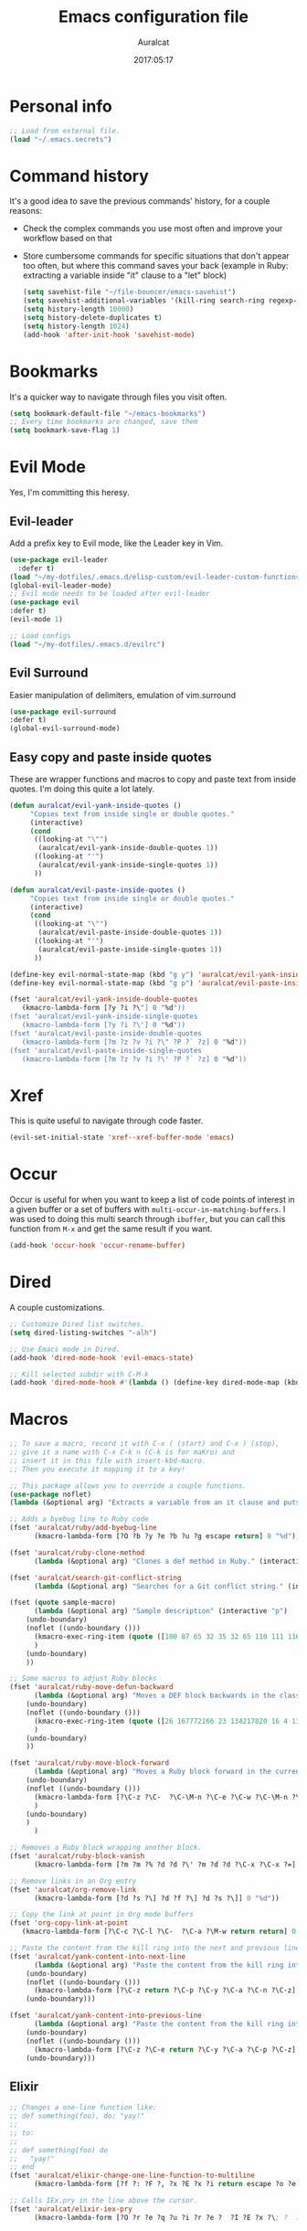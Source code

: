 #+TITLE: Emacs configuration file
#+AUTHOR: Auralcat
#+DATE: 2017:05:17
#+STARTUP: overview

* Personal info
  #+BEGIN_SRC emacs-lisp :tangle yes
;; Load from external file.
(load "~/.emacs.secrets")
  #+END_SRC

* Command history
  It's a good idea to save the previous commands' history, for a couple reasons:
  - Check the complex commands you use most often and improve your workflow
    based on that
  - Store cumbersome commands for specific situations that don't
    appear too often, but where this command saves your back (example
    in Ruby: extracting a variable inside "it" clause to a "let" block)
    #+BEGIN_SRC emacs-lisp :tangle yes
(setq savehist-file "~/file-bouncer/emacs-savehist")
(setq savehist-additional-variables '(kill-ring search-ring regexp-search-ring))
(setq history-length 10000)
(setq history-delete-duplicates t)
(setq history-length 1024)
(add-hook 'after-init-hook 'savehist-mode)
    #+END_SRC
* Bookmarks
  It's a quicker way to navigate through files you visit often.
  #+BEGIN_SRC emacs-lisp :tangle yes
(setq bookmark-default-file "~/emacs-bookmarks")
;; Every time bookmarks are changed, save them
(setq bookmark-save-flag 1)
  #+END_SRC
* Evil Mode
  Yes, I'm committing this heresy.
** Evil-leader
     Add a prefix key to Evil mode, like the Leader key in Vim.
     #+BEGIN_SRC emacs-lisp :tangle yes
(use-package evil-leader
  :defer t)
(load "~/my-dotfiles/.emacs.d/elisp-custom/evil-leader-custom-functions.el")
(global-evil-leader-mode)
;; Evil mode needs to be loaded after evil-leader
(use-package evil
:defer t)
(evil-mode 1)

;; Load configs
(load "~/my-dotfiles/.emacs.d/evilrc")
     #+END_SRC
** Evil Surround
     Easier manipulation of delimiters, emulation of vim.surround
     #+BEGIN_SRC emacs-lisp :tangle yes
(use-package evil-surround
:defer t)
(global-evil-surround-mode)
     #+END_SRC
** Easy copy and paste inside quotes
These are wrapper functions and macros to copy and paste text from inside quotes. I'm doing this quite a lot lately.
#+BEGIN_SRC emacs-lisp :tangle yes
(defun auralcat/evil-yank-inside-quotes ()
     "Copies text from inside single or double quotes."
     (interactive)
     (cond
      ((looking-at "\"")
       (auralcat/evil-yank-inside-double-quotes 1))
      ((looking-at "'")
       (auralcat/evil-yank-inside-single-quotes 1))
      ))

(defun auralcat/evil-paste-inside-quotes ()
     "Copies text from inside single or double quotes."
     (interactive)
     (cond
      ((looking-at "\"")
       (auralcat/evil-paste-inside-double-quotes 1))
      ((looking-at "'")
       (auralcat/evil-paste-inside-single-quotes 1))
      ))

(define-key evil-normal-state-map (kbd "g y") 'auralcat/evil-yank-inside-quotes)
(define-key evil-normal-state-map (kbd "g p") 'auralcat/evil-paste-inside-quotes)

(fset 'auralcat/evil-yank-inside-double-quotes
   (kmacro-lambda-form [?y ?i ?\"] 0 "%d"))
(fset 'auralcat/evil-yank-inside-single-quotes
   (kmacro-lambda-form [?y ?i ?\'] 0 "%d"))
(fset 'auralcat/evil-paste-inside-double-quotes
   (kmacro-lambda-form [?m ?z ?v ?i ?\" ?P ?` ?z] 0 "%d"))
(fset 'auralcat/evil-paste-inside-single-quotes
   (kmacro-lambda-form [?m ?z ?v ?i ?\' ?P ?` ?z] 0 "%d"))
#+END_SRC
* Xref
This is quite useful to navigate through code faster.
#+BEGIN_SRC emacs-lisp :tangle yes
(evil-set-initial-state 'xref--xref-buffer-mode 'emacs)
#+END_SRC
* Occur
Occur is useful for when you want to keep a list of code points of interest in a
given buffer or a set of buffers with ~multi-occur-in-matching-buffers~. I was
used to doing this multi search through ~ibuffer~, but you can call this function
from ~M-x~ and get the same result if you want.

#+BEGIN_SRC emacs-lisp :tangle yes
(add-hook 'occur-hook 'occur-rename-buffer)
#+END_SRC
* Dired
  A couple customizations.
  #+BEGIN_SRC emacs-lisp :tangle yes
;; Customize Dired list switches.
(setq dired-listing-switches "-alh")

;; Use Emacs mode in Dired.
(add-hook 'dired-mode-hook 'evil-emacs-state)

;; Kill selected subdir with C-M-k
(add-hook 'dired-mode-hook #'(lambda () (define-key dired-mode-map (kbd "C-M-k") 'dired-kill-subdir)))
  #+END_SRC

* Macros
  #+BEGIN_SRC emacs-lisp :tangle yes
;; To save a macro, record it with C-x ( (start) and C-x ) (stop),
;; give it a name with C-x C-k n (C-k is for maKro) and
;; insert it in this file with insert-kbd-macro.
;; Then you execute it mapping it to a key!

;; This package allows you to override a couple functions.
(use-package noflet)
(lambda (&optional arg) "Extracts a variable from an it clause and puts in a let statement." (interactive "p") (kmacro-exec-ring-item (quote ([100 100 134217745 134217729 112 99 87 108 101 116 40 58 25 escape 102 61 50 120 67 123 25 escape 86 61 15 15 48 119] 0 "%d")) arg))

;; Adds a byebug line to Ruby code
(fset 'auralcat/ruby/add-byebug-line
      (kmacro-lambda-form [?O ?b ?y ?e ?b ?u ?g escape return] 0 "%d"))

(fset 'auralcat/ruby-clone-method
      (lambda (&optional arg) "Clones a def method in Ruby." (interactive "p") (kmacro-exec-ring-item (quote ([86 125 121 103 118 escape 112] 0 "%d")) arg)))

(fset 'auralcat/search-git-conflict-string
      (lambda (&optional arg) "Searches for a Git conflict string." (interactive "p") (kmacro-exec-ring-item (quote ([134217747 94 91 60 61 62 93 13] 0 "%d")) argumento)))

(fset (quote sample-macro)
      (lambda (&optional arg) "Sample description" (interactive "p")
    (undo-boundary)
    (noflet ((undo-boundary ()))
      (kmacro-exec-ring-item (quote ([100 87 65 32 35 32 65 110 111 116 104 101 114 32 109 97 99 114 111 32 99 97 108 108 46 escape 134217730 return 112 45] 0 "%d")) arg)
      )
    (undo-boundary)
    ))

;; Some macros to adjust Ruby blocks
(fset 'auralcat/ruby-move-defun-backward
      (lambda (&optional arg) "Moves a DEF block backwards in the class definition." (interactive "p")
    (undo-boundary)
    (noflet ((undo-boundary ()))
      (kmacro-exec-ring-item (quote ([26 167772166 23 134217820 16 4 134217820 4 2 134217730 16 return 25 return 134217730 26] 0 "%d")) arg)
      )
    (undo-boundary)
    ))

(fset 'auralcat/ruby-move-block-forward
      (lambda (&optional arg) "Moves a Ruby block forward in the current nesting level." (interactive "p")
    (undo-boundary)
    (noflet ((undo-boundary ()))
      (kmacro-lambda-form [?\C-z ?\C-  ?\C-\M-n ?\C-e ?\C-w ?\C-\M-n ?\C-m ?\C-/ ?\C-e ?\C-m ?\C-m ?\C-y ?\C-u ?\C-  ?\C-  ?\C-k ?\C-k ?\C-i ?\C-z] 0 "%d")
      )
    (undo-boundary)
    )
      )

;; Removes a Ruby block wrapping another block.
(fset 'auralcat/ruby-block-vanish
      (kmacro-lambda-form [?m ?m ?% ?d ?d ?\' ?m ?d ?d ?\C-x ?\C-x ?=] 0 "%d"))

;; Remove links in an Org entry
(fset 'auralcat/org-remove-link
      (kmacro-lambda-form [?d ?s ?\] ?d ?f ?\] ?d ?s ?\]] 0 "%d"))

;; Copy the link at point in Org mode buffers
(fset 'org-copy-link-at-point
   (kmacro-lambda-form [?\C-c ?\C-l ?\C-  ?\C-a ?\M-w return return] 0 "%d"))

;; Paste the content from the kill ring into the next and previous lines
(fset 'auralcat/yank-content-into-next-line
      (lambda (&optional arg) "Paste the content from the kill ring into the next line." (interactive "p")
    (undo-boundary)
    (noflet ((undo-boundary ()))
      (kmacro-lambda-form [?\C-z return ?\C-p ?\C-y ?\C-a ?\C-n ?\C-z] 0 "%d"))
    (undo-boundary)))

(fset 'auralcat/yank-content-into-previous-line
      (lambda (&optional arg) "Paste the content from the kill ring into the previous line." (interactive "p")
    (undo-boundary)
    (noflet ((undo-boundary ()))
      (kmacro-lambda-form [?\C-z ?\C-e return ?\C-y ?\C-a ?\C-p ?\C-z] 0 "%d"))
    (undo-boundary)))

  #+END_SRC

** Elixir
#+BEGIN_SRC emacs-lisp :tangle yes
;; Changes a one-line function like:
;; def something(foo), do: "yay!"
;;
;; to:
;;
;; def something(foo) do
;;   "yay!"
;; end
(fset 'auralcat/elixir-change-one-line-function-to-multiline
      (kmacro-lambda-form [?f ?: ?F ?, ?x ?E ?x ?i return escape ?o ?e ?n ?d return escape ?\M-a return] 0 "%d"))

;; Calls IEx.pry in the line above the cursor.
(fset 'auralcat/elixir-iex-pry
      (kmacro-lambda-form [?O ?r ?e ?q ?u ?i ?r ?e ?  ?I ?E ?x ?\; ?  ?I ?E ?x ?. ?p ?r ?y escape] 0 "%d"))
#+END_SRC

* Environment Customizations
  #+BEGIN_SRC emacs-lisp :tangle yes
;; Make startup faster by reducing the frequency of garbage
;; collection.  The default is 0.8MB.  Measured in bytes.

;; Display things faster in the GUI. You might have some weird issues if you
;; do some aggressive scrolling in big files though.
(setq redisplay-dont-pause t)

;; Sentences end with single spaces for me.
(setq sentence-end-double-space nil)

;; Set locale to Brazilian Portuguese
(set-locale-environment "pt_BR.UTF-8")

;; Change window title
(setq frame-title-format (format "%s %s - %s" (nth 1 (split-string (emacs-version)))
                   (nth 2 (split-string (emacs-version)))
                   (system-name)))

;; Add frame margins. This makes things more pleasant to read.
(setq default-frame-alist '((internal-border-width . 20)))

;; A small performance improvement
(setq redisplay-dont-pause t)

;; Since I work only with left-to-right languages, we can set it like this.
(setq bidi-paragraph-direction 'left-to-right)

;; I don't like lockfiles
(setq create-lockfiles nil)

;; Starts the Emacs server for emacsclient.
(server-start)

;; Store all backups in a specific folder:
(setq backup-directory-alist `(("." . "~/file-bouncer/emacs-backups")))

;; Manual packages load path
(add-to-list 'custom-theme-load-path "~/my-dotfiles/.emacs.d/manual-themes/")

;; Manual Elisp scripts load path
(add-to-list 'load-path "~/my-dotfiles/.emacs.d/elisp-custom")
(add-to-list 'load-path "~/my-dotfiles/.emacs.d/manual-packages/")

;; Backup files by copying them
(setq backup-by-copying t)

;; I'm too lazy to type "yes" or "no"
;; And I'm also too lazy to press y.
(defconst y-or-n-p-ret-yes-map
  (let ((map (make-sparse-keymap)))
    (set-keymap-parent map y-or-n-p-map)
    (define-key map [return] 'act)
    map)
  "A keymap for y-or-n-p with RET meaning \"yes\".")

(fset 'yes-or-no-p 'y-or-n-p)

;; Clean whitespace before saving a file
(add-hook 'before-save-hook 'whitespace-cleanup)

;; When making executable scripts, this function can make the new file
;; executable for you automatically.
;; You'll still need to include the shebang in the start of the file though.
(add-hook 'after-save-hook 'executable-make-buffer-file-executable-if-script-p)

;; While you're at it, save automatically when visiting files.
;; This is best used in prog-mode derivatives.
(add-hook 'prog-mode-hook #'(lambda () (auto-save-visited-mode 1)))

;; Disable it for outline-mode derivatives like Markdown and Org.
(add-hook 'text-mode-hook #'(lambda () (auto-save-visited-mode 0)))

;; Allow only one theme at a time
(setq custom-theme-allow-multiple-selections nil)

;; Easier mark cycling, both local and global
(setq set-mark-command-repeat-pop t)

;; Replace the built-in buffer menu with ibuffer
(global-set-key [24 2] (quote ibuffer))

;; Prevent the scratch buffer from being killed
(with-current-buffer "*scratch*"
  (emacs-lock-mode 'kill))

;; Enable auto-revert-mode
(global-auto-revert-mode t)

;; Remove the menu bar in terminal mode
(when (not (display-graphic-p))
  (menu-bar-mode -1))

;; Use Bash as default shell interpreter
(setq org-babel-sh-command "/bin/bash")
;; Get Emacs to understand your aliases
;; (setq shell-file-name "bash")
;; For reference, this is the default value:
;; (setq shell-command-switch "-c")
;; (setq shell-command-switch "-ic")

;; Enable global Abbrev mode
(setq-default abbrev-mode t)

;; Save last edited place in files
(require 'saveplace)
(setq-default save-place t)

;; I need a bigger kill ring.
(setq kill-ring-max 180)

;; Use recentf-mode
(recentf-mode)
(setq recentf-max-menu-items 100)
(global-set-key (kbd "C-x C-r") 'recentf-open-files)
  #+END_SRC
** Garbage collection tweaks
#+BEGIN_SRC emacs-lisp :tangle yes
(defvar file-name-handler-alist-old file-name-handler-alist)

(setq-default gc-cons-threshold 402653184
          file-name-handler-alist nil
          gc-cons-percentage 0.6
          auto-window-vscroll nil
          message-log-max 16384)

(add-hook 'after-init-hook
      `(lambda ()
         (setq file-name-handler-alist file-name-handler-alist-old
           gc-cons-threshold 800000
           gc-cons-percentage 0.1)
         (garbage-collect)) t)

(setq inhibit-compacting-font-caches t)

;; Optimize garbage collection
(use-package gcmh
  :ensure t
  :disabled t
  :init
  (setq gcmh-verbose nil)
  :config
  (gcmh-mode 1))
#+END_SRC
* Minibuffer completion
Currently I'm using ~ido-mode~ and ~fido-mode~ to provide completion in the
minibuffer.
~ido-everywhere~ allows you to use ~ido~'s functionality in any function that uses
the minibuffer, not only the ones that are directly supported.
~icomplete-vertical-mode~ is just to show the candidates vertically. It's one of
the things that I missed when switching from ~helm~.
#+BEGIN_SRC emacs-lisp :tangle yes
(ido-mode 1)
(fido-mode 1)
(icomplete-vertical-mode 1)
(ido-everywhere 1)
#+END_SRC
* MermaidJS
[[http://mermaid-js.github.io/mermaid/][MermaidJS]] is a Markdown syntax to generate flowcharts and diagrams.
It's quite handy to use whenever you need to explain complex concepts to other people.

To install it, run the command below.
I'm not installing it automatically when Emacs starts because that takes up init time.
#+BEGIN_SRC shell
npm install -g @mermaid-js/mermaid-cli
#+END_SRC

#+BEGIN_SRC emacs-lisp :tangle yes
(use-package mermaid-mode
:mode "\\.mermaid\\'")

(use-package ob-mermaid
  :config
  ;; We need to install the mermaid CLI to be able to compile Mermaid files into diagrams.
  (setq ob-mermaid-cli-path (string-trim (shell-command-to-string "command -v mmdc"))))
#+END_SRC
* REPL
We need to do some customizations to comint-related buffers to improve performance.
#+BEGIN_SRC emacs-lisp :tangle yes
;; I prefer Emacs state in comint-related buffers.
(evil-set-initial-state 'comint-mode 'emacs)

(defun comint-mode-tweaks ()
  ;; Font-lock is the one that takes the biggest toll on performance.
  (font-lock-mode -1)
  (auto-composition-mode -1)
  (auto-compression-mode -1)
  (column-number-mode -1)
  (auto-save-visited-mode -1)
  )

(add-hook 'comint-mode-hook 'comint-mode-tweaks)
#+END_SRC

* Abbreviations
  #+BEGIN_SRC emacs-lisp :tangle yes
(setq abbrev-file-name "~/.abbrev_defs")
  #+END_SRC
* Hooks
  #+BEGIN_SRC emacs-lisp :tangle yes
;; Prog-mode is from where all the programming modes are derived from.
;; This means that if you call prog-mode-hook, the settings will be
;; applied to ALL programming modes in Emacs.

(defun prog-mode-tweaks ()
  ;; Set line number mode and column number mode for code files
  (display-line-numbers-mode)
  (setq fill-column 80))

(add-hook 'prog-mode-hook 'prog-mode-tweaks)
  #+END_SRC
* Packages
** Major Modes
*** Markdown-mode
  A couple tweaks to make it more Org-like.
  #+BEGIN_SRC emacs-lisp :tangle yes
(defun markdown-mode-tweaks ()
  (visual-line-mode 1)
  (auto-fill-mode -1))

(use-package markdown-mode
  :hook ((markdown-mode . markdown-mode-tweaks)
     (gfm-mode . markdown-mode-tweaks))
  :bind (:map markdown-mode-map
              ("M-<right>" . 'markdown-demote)
              ("M-<left>" . 'markdown-promote)
              ("M-<up>" . 'markdown-move-up)
              ("M-<down>" . 'markdown-move-down)
              ("C-c 1" . 'markdown-insert-header-atx-1)
              ("C-c 2" . 'markdown-insert-header-atx-2)
              ("C-c 3" . 'markdown-insert-header-atx-3))
  :config
  (setq markdown-fontify-code-blocks-natively t
    markdown-asymmetric-header t
    markdown-header-scaling nil)

  ;; Use fixed-pitch fonts inside code blocks.
  (set-face-attribute 'markdown-code-face nil :inherit 'fixed-pitch))
  #+END_SRC
**** Faces
I couldn't customize this through the ~markdown-header-scaling~ var, so let's try another approach.
#+BEGIN_SRC emacs-lisp :tangle yes
(defun auralcat/markdown-remap-heading-faces ()
  (face-remap-add-relative 'markdown-header-face-1 :height 2.0)
  (face-remap-add-relative 'markdown-header-face-2 :height 1.7)
  (face-remap-add-relative 'markdown-header-face-3 :height 1.4)
  (face-remap-add-relative 'markdown-header-face-4 :height 1.1)
  (face-remap-add-relative 'markdown-header-face-5 :height 1.0)
  (face-remap-add-relative 'markdown-header-face-6 :height 1.0))

(add-hook 'markdown-mode-hook 'auralcat/markdown-remap-heading-faces)
  #+END_SRC
*** Web Mode
    I use this for HTML files mostly, works good for PHP too.
  #+BEGIN_SRC emacs-lisp :tangle yes
(defun web-mode-keybindings ()
  "Define mode-specific keybindings like this."
  (local-set-key (kbd "C-c C-v") 'browse-url-of-buffer)
  (local-set-key (kbd "C-c /") 'sgml-close-tag))

;; Add company backends when loading web-mode.
(defun web-mode-company-load-backends ()
  (company-web-bootstrap+)
  (company-web-fa+))

(add-hook 'web-mode-hook 'web-mode-keybindings)
(add-hook 'web-mode-hook 'web-mode-company-load-backends)

;; Use tidy to check HTML buffers with web-mode.
(eval-after-load 'flycheck
  '(flycheck-add-mode 'html-tidy 'web-mode))
  #+END_SRC

    #+BEGIN_SRC emacs-lisp :tangle yes
(use-package web-mode
  :ensure t
  :defer t
  :bind (:map web-mode-map
          ("C-<up>"    . web-mode-element-previous)
          ("C-<down>"  . web-mode-element-next)
          ("C-<left>"  . web-mode-element-beginning)
          ("C-<right>" . web-mode-tag-match)
          ("C-S-<up>"  . web-mode-element-parent)
          ("M-<up>"    . web-mode-element-content-select)
          ("C-k"       . web-mode-element-kill)
          ("M-RET"     . complete))

  :init
  ;; File associations
  (add-to-list 'auto-mode-alist '("\\.phtml\\'"  . web-mode))
  (add-to-list 'auto-mode-alist '("\\.php\\'"    . web-mode))
  (add-to-list 'auto-mode-alist '("\\.html.erb\\'"    . web-mode))
  (add-to-list 'auto-mode-alist '("\\.html.eex\\'"    . web-mode))
  (add-to-list 'auto-mode-alist '("\\.djhtml\\'" . web-mode))
  (add-to-list 'auto-mode-alist '("\\.html?\\'"  . web-mode))
  (add-to-list 'auto-mode-alist '("\\.vue?\\'"   . web-mode))
  (add-to-list 'auto-mode-alist '("\\.tsx?\\'"  . web-mode))
  (add-to-list 'auto-mode-alist '("\\.jsx?\\'"  . web-mode))

  ;; Engine associations
  (setq web-mode-engines-alist
    '(("php"    . "\\.phtml\\'")
      ("blade"  . "\\.blade\\.")))

  ;; Highlight tag when editing
  (setq web-mode-enable-current-element-highlight t))
    #+END_SRC
*** Compilation mode tweaks
This is a built-in mode, but I want to change some stuff there.
#+BEGIN_SRC emacs-lisp :tangle yes
(defun compilation-mode-tweaks ()
  (visual-line-mode 1)
  (auto-fill-mode -1))

(add-hook 'compilation-mode-hook 'compilation-mode-tweaks)
;; Use Emacs keys and bindings in compilation-mode and its derived modes.
(add-hook 'compilation-mode-hook 'evil-emacs-state)
(add-hook 'compilation-start-hook 'evil-emacs-state)

;; Make the compilation buffer scroll to the end on command finish
(setq compilation-scroll-output t)
#+END_SRC
*** Elixir-mode
    Elixir support for Emacs
    #+BEGIN_SRC emacs-lisp :tangle yes
(use-package elixir-mode
  :defer t
  :config
  (define-key elixir-mode-map (kbd "C-c C-l") 'inf-elixir-send-line)
  (define-key elixir-mode-map (kbd "C-c C-r") 'inf-elixir-send-region))
    #+END_SRC
*** Nov-mode
This is a mode for reading .epub files.
It's quite comfortable when you want to read longform books in the computer.
#+BEGIN_SRC emacs-lisp :tangle yes
(use-package nov
  :defer t
  :mode "\\.epub\\'"
  :init
  ;; Set the width to 80 chars, this is better to read.
  (setq nov-text-width 80)
  ;; Remove the mode line in the book's buffer.
  (add-hook 'nov-mode-hook #'(lambda ()
                   (setq-local mode-line-format nil)
                   (setq-local show-trailing-whitespace nil)
                   )))
#+END_SRC
*** Makefile-mode
I'm working with Makefiles now, so this is useful.
#+BEGIN_SRC emacs-lisp :tangle yes
(add-hook 'makefile-mode-hook #'(lambda () (setq-local indent-tabs-mode t)))
#+END_SRC
*** Js2-mode
    A better default Javascript mode
    #+BEGIN_SRC emacs-lisp :tangle yes
(use-package js2-mode
  :defer t
  :mode "\\.js?\\'"
  :init
  (setq js-indent-level 2))

;; TODO: Look for a better completion for JS modes in Company.
(defun js2-mode-tweaks ()
  ;; Use company-yas as main backend
  (set (make-local-variable 'company-backends) '(company-etags company-yasnippet)))

(add-hook 'js2-mode-hook 'js2-mode-tweaks)

;; Set syntax highlight level
(setq js2-highlight-level 3)
    #+END_SRC

*** Enhanced-ruby-mode
    A better ruby-mode.
    #+BEGIN_SRC emacs-lisp :tangle yes
(use-package enh-ruby-mode
  :defer t)

;; No magic comments, please.
(setq enh-ruby-add-encoding-comment-on-save nil)
(setq ruby-insert-encoding-magic-comment nil)

;; ;; Set it as default mode for Ruby files
;; (add-to-list 'auto-mode-alist
;; '("\\(?:\\.rb\\|ru\\|rake\\|thor\\|jbuilder\\|gemspec\\|podspec\\|/\\(?:Gem\\|Rake\\|Cap\\|Thor\\|Vagrant\\|Guard\\|Pod\\)file\\)\\'"
;; . enh-ruby-mode))

;; Fallback to vanilla Ruby mode when things go bad
(add-to-list 'auto-mode-alist
         '("\\(?:\\.rb\\|ru\\|rake\\|thor\\|jbuilder\\|gemspec\\|podspec\\|/\\(?:Gem\\|Rake\\|Cap\\|Thor\\|Vagrant\\|Guard\\|Pod\\)file\\)\\'"
           . ruby-mode))

;; (define-key enh-ruby-mode-map (kbd "M-<down>") 'auralcat/ruby-move-defun-forward)
;; (define-key enh-ruby-mode-map (kbd "M-<up>") 'auralcat/ruby-move-defun-backward)

;; (define-key ruby-mode-map (kbd "M-<down>") 'auralcat/ruby-move-defun-forward)
;; (define-key ruby-mode-map (kbd "M-<up>") 'auralcat/ruby-move-defun-backward)
    #+END_SRC
*** YAML-mode
    YAML support for Emacs.
    #+BEGIN_SRC emacs-lisp :tangle yes
(use-package yaml-mode
  :ensure t
  :defer t)
    #+END_SRC
*** CSV-mode
    CSV support for Emacs.
    #+BEGIN_SRC emacs-lisp :tangle yes
(use-package csv-mode
  :defer t)
    #+END_SRC
** Minor Modes
*** Flycheck Inline
    Shows the error when leaving the point over the place where it occurs.
    #+BEGIN_SRC emacs-lisp :tangle yes
(use-package flycheck-inline
  :defer t
  :config
  (add-hook 'flycheck-mode-hook #'flycheck-inline-mode))
    #+END_SRC
*** Ruby-electric
    Auto-close do-end blocks, as well as braces and parens.
    #+BEGIN_SRC emacs-lisp :tangle yes
(use-package ruby-electric
  :defer t
  :hook ((enh-ruby-mode ruby-mode) . 'ruby-electric-mode)
  :diminish ruby-electric-mode)
    #+END_SRC
*** Mix
A wrapper around Elixir's ~mix~ for Emacs
#+BEGIN_SRC emacs-lisp :tangle yes
(use-package mix
  ;; I prefer creating a prefix for these commands because it's 2 key presses
  ;; instead of 3 with evil-leader.
  :config
  (define-prefix-command 'elixir-mix-map)
        (define-key 'elixir-mix-map "t" 'auralcat/mix-test)
        (define-key 'elixir-mix-map (kbd "SPC") 'auralcat/mix-test-current-buffer)
        (define-key 'elixir-mix-map "." 'auralcat/mix-test-current-test)
        (define-key 'elixir-mix-map "f" 'auralcat/elixir-run-mix-format-in-project-root)
        (define-key 'elixir-mix-map "c" 'mix-compile)
        (define-key 'elixir-mix-map "x" 'mix-execute-task)
        (define-key 'elixir-mix-map "w" 'auralcat/mix-test-watch-current-buffer)
        (define-key 'elixir-mix-map (kbd "C-,") 'mix-last-command))

  (add-hook 'elixir-mode-hook #'(lambda ()
                 (local-set-key (kbd "C-,") 'elixir-mix-map)))

(defun auralcat/elixir-run-mix-format-in-project-root (arg)
  "Runs `mix format` ín the project's root directory."
  (interactive "P")
  (if arg
      (projectile-run-shell-command-in-root "mix format --check-formatted")
    (projectile-run-shell-command-in-root "mix format")))

(defun auralcat/elixir--run-mix-format-on-save ()
  "Intended to be used in before-save-hook.
   Runs `mix format` on the buffer if it is visiting an Elixir file."
  (let ((elixir-file-extension-regexp "exs?$")
    )
    (when (and (buffer-file-name) (string-match-p elixir-file-extension-regexp (buffer-file-name)))
      (auralcat/elixir--run-mix-format))))

(defun auralcat/elixir--run-mix-format ()
   "- If the file is in a project, run `mix format` from the project root when saving current Elixir buffer.
    - If the buffer is not visiting a file in a project, run standard `mix format`."
   (if (projectile-project-p)
   (let ((default-directory (projectile-project-root)))
     (message (format "Running mix format on %s" default-directory))
     (shell-command "mix format"))
   (shell-command (format "mix format %s" (buffer-file-name))))
   (message "Elixir files formatted successfully."))

;; Wrappers around mix-test functions to use the umbrella app flag when necessary.
(defun auralcat/mix-test (prefix)
  "A wrapper around mix-test to pick up umbrella apps automatically."
  (interactive "P")
  (if (mix--umbrella-apps)
      (mix-test prefix t)
      (mix-test prefix)))

(defun auralcat/mix-test-current-test (prefix)
  "A wrapper around mix-test-current-test to pick up umbrella apps automatically."
  (interactive "P")
  (if (mix--umbrella-apps)
      (mix-test-current-test prefix t)
      (mix-test-current-test prefix)))

(defun auralcat/mix-test-current-buffer (prefix)
  "A wrapper around mix-test-current-buffer to pick up umbrella apps automatically."
  (interactive "P")
  (if (mix--umbrella-apps)
      (mix-test-current-buffer prefix t)
      (mix-test-current-buffer prefix)))

(defun auralcat/mix-test-watch-current-buffer (prefix)
  "Runs mix test.watch for the current buffer and respects umbrella app strucuture."
  (interactive "P")
  (mix--start
   "test"
   (format "test.watch --seed 0 --max-failures 1 %s" (kill-new (expand-file-name (buffer-file-name))))
   (mix--find-closest-mix-file-dir (expand-file-name (buffer-file-name)))
   prefix))

(add-hook 'after-save-hook 'auralcat/elixir--run-mix-format-on-save)
#+END_SRC

*** Projectile
    Manage projects in Emacs.
    #+BEGIN_SRC emacs-lisp :tangle yes
(use-package projectile
  :defer t
  :init
  (setq projectile-keymap-prefix (kbd "C-c p")
    ;; I use Universal ctags, so this needs some adjustment.
    projectile-tags-command "ctags -eR ."
    projectile-switch-project-action 'projectile-vc
    ;; We don't need to be prompted if we want to re-read the tags.
    tags-revert-without-query t))

;; Enable it
(add-hook 'after-init-hook #'projectile-global-mode)
    #+END_SRC
*** Emmet-mode
    #+BEGIN_SRC emacs-lisp :tangle yes
(use-package emmet-mode
  :after (:any web-mode)
  :defer t)
    #+END_SRC
*** Highlight-numbers mode
    Sets font lock faces to numbers in Emacs.
    #+BEGIN_SRC emacs-lisp :tangle yes
(use-package highlight-numbers
  :after (prog-mode)
  :defer t
  :config
  (add-hook 'prog-mode-hook 'highlight-numbers-mode))
    #+END_SRC
*** Flyspell
    Used to check prose.
    I use Markdown to write stuff in English.
    #+BEGIN_SRC emacs-lisp :tangle yes
(use-package flyspell
  :defer t
  :config
  (add-hook 'gfm-mode-hook 'flyspell-mode)
  (add-hook 'markdown-mode-hook 'flyspell-mode)

  (add-hook 'git-commit-mode-hook 'flyspell-mode))
    #+END_SRC

*** Company
**** Main Config
     *COMPlete ANYthing* inside Emacs.
     I switched to it because it works in GUI Emacs and ~auto-complete~ didn't at the time.
     #+BEGIN_SRC emacs-lisp :tangle yes
(use-package company
  :defer t
  :config
  ;; My standard Company configuration
  (setq company-tooltip-limit 20)
  (setq company-show-numbers t)
  (setq company-idle-delay 0)
  (setq company-echo-delay 0))

;; Use company-mode only in prog-mode buffers.
(add-hook 'prog-mode-hook #'company-mode)

;; Web-mode needs HTML and CSS completions.
;; JS is not satisfactory at this point IMO
(defun web-mode-tweaks ()
  (require 'company-web-html)
  (set (make-local-variable 'company-backends) '(company-web-html company-css))
  (emmet-mode 1))

;; Completion for Ruby mode
(defun ruby-mode-tweaks ()
  ;; Increase the min prefix length so it doesn't clash with most used keywords, like def.
  (set (make-local-variable 'company-minimum-prefix-length) 2)
  (set (make-local-variable 'company-backends) '(company-etags company-capf company-dabbrev company-yasnippet))
  (subword-mode 1))

;; Completion for REPL Ruby mode
(defun inf-ruby-mode-tweaks ()
  (set (make-local-variable 'company-minimum-prefix-length) 2)
  (set (make-local-variable 'company-backends) '(company-capf company-etags company-dabbrev company-yasnippet))
  (subword-mode 1))

;; Shell completion
(defun shell-mode-tweaks ()
  (set (make-local-variable 'company-backends) '(company-capf company-files)))

;; Elisp completion
(defun elisp-tweaks ()
  (set (make-local-variable 'company-minimum-prefix-length) 5)
  (set (make-local-variable 'company-backends) '(company-elisp company-etags company-yasnippet)))

;; Add tweaks
(add-hook 'enh-ruby-mode-hook 'ruby-mode-tweaks)
(add-hook 'inf-ruby-mode-hook 'inf-ruby-mode-tweaks)
(add-hook 'ruby-mode-hook 'ruby-mode-tweaks)
(add-hook 'elixir-mode-hook 'ruby-mode-tweaks)
(add-hook 'shell-mode-hook 'shell-mode-tweaks)
(add-hook 'emacs-lisp-mode-hook 'elisp-tweaks)
(add-hook 'ielm-mode-hook 'elisp-tweaks)

(add-hook 'org-mode-hook 'variable-pitch-mode)
(add-hook 'org-english-mode-hook 'variable-pitch-mode)
(add-hook 'markdown-mode-hook 'variable-pitch-mode)
(add-hook 'git-commit-setup-hook 'variable-pitch-mode)
     #+END_SRC
*** Keyfreq
    Shows most used commands in editing session.
    #+BEGIN_SRC emacs-lisp :tangle yes
(use-package keyfreq
  :config
  ;; Ignore arrow commands and self-insert-commands
  (setq keyfreq-excluded-commands
    '(self-insert-command
      org-self-insert-command
      weechat-self-insert-command
      isearch-printing-char
      abort-recursive-edit
      company-ignore
      ))

  ;; Activate it
  (keyfreq-mode 1)
  (keyfreq-autosave-mode 1))
    #+END_SRC
*** Diminish
    Free some space in the mode line removing superfluous mode indications.
    #+BEGIN_SRC emacs-lisp :tangle yes
(use-package diminish
  :ensure t
  :defer t
  ;; These are loaded at startup, I prefer declaring everything here.
  :diminish flycheck-mode
  :diminish projectile-mode
  :diminish company-mode
  :diminish auto-revert-mode
  :diminish auto-fill-mode
  :diminish abbrev-mode)
;; These are loaded in other moments
(eval-after-load "editorconfig" '(diminish 'editorconfig-mode))
(eval-after-load "yasnippet" '(diminish 'yas-minor-mode))
    #+END_SRC
*** Editorconfig
    Helps developers define and maintain consistent coding styles
    between different editors and IDEs.
    #+BEGIN_SRC emacs-lisp :tangle yes
(use-package editorconfig
  :after (prog-mode)
  :ensure t
  :defer t
  :config
  (editorconfig-mode 1))
    #+END_SRC
*** Mode Icons
    Indicate modes in the mode line using icons
    #+BEGIN_SRC emacs-lisp :tangle yes
(use-package mode-icons
  :init
  (mode-icons-mode))
    #+END_SRC
** Utilities
*** Play nice with ASDF
I found this manual package called[[https://github.com/tabfugnic/asdf.el/][ asdf.el]] that makes Emacs identify binaries
installed through ASDF in the system.

You just need to make sure that the cloned repo is in your ~load-path~.
#+BEGIN_SRC emacs-lisp :tangle yes
  (add-to-list 'load-path "~/my-dotfiles/.emacs.d/manual-packages/emacs-asdf")
  (require 'asdf)
  (asdf-enable)
#+END_SRC
*** Expand-region
This one is a classic in the Emacs community.
#+BEGIN_SRC emacs-lisp :tangle yes
(use-package expand-region
  :bind ("C-=" . er/expand-region))
#+END_SRC
*** Ace Jump
Allows you to move anywhere in the visible portion of the buffer (or any
frame you got in your screens) using at least 3 keystrokes.

This is pretty useful for when you want to jump to a different section in
another window or even a frame.
#+BEGIN_SRC emacs-lisp :tangle yes
(use-package ace-jump-mode
  :after (evil)
  :bind
  ("C-c SPC" . ace-jump-mode)
  ("M-3" . ace-jump-mode)
  (:map org-mode-map
    ("C-c SPC" . ace-jump-mode))
  :config
  ;; Save the position of the previous mark as a jump position for Evil.
  ;; With that, we can cycle through where ace-jump was called from using C-i and C-o.
  (defadvice ace-jump-mode (before ace-jump-mode-advice)
    (evil--jumps-push))
  (ad-activate 'ace-jump-mode))
#+END_SRC
*** Ace Window
I'm using ~other-frame~ quite a lot recently, and this is an upgrade over the
standard function since it works the same way if you have 2 windows or frames,
but it lets you select which window you want to jump to if you have more than 2
windows or frames open.
#+BEGIN_SRC emacs-lisp :tangle yes
(use-package ace-window
  :bind ("C-M-o" . ace-window))
#+END_SRC

*** Evil-inflection
This is a wrapper around the ~string-inflection~ package for ~evil-mode~.
You get both the ~string-inflection~ package and a keybinding to use it in ~evil-mode.~
#+BEGIN_SRC emacs-lisp :tangle yes
(use-package evil-string-inflection)
#+END_SRC
*** Notmuch
Read mail inside Emacs!
This is great for opensource projects and work.
#+BEGIN_SRC emacs-lisp :tangle yes
(use-package notmuch
  :defer t
  :config
  (defun my-notmuch-show-view-as-patch ()
    "View the the current message as a patch."
    (interactive)
    (let* ((id (notmuch-show-get-message-id))
       (msg (notmuch-show-get-message-properties))
       (part (notmuch-show-get-part-properties))
       (subject (concat "Subject: " (notmuch-show-get-subject) "\n"))
       (diff-default-read-only t)
       (buf (get-buffer-create (concat "*notmuch-patch-" id "*")))
       (map (make-sparse-keymap)))
      (define-key map "q" 'notmuch-bury-or-kill-this-buffer)
      (switch-to-buffer buf)
      (let ((inhibit-read-only t))
    (erase-buffer)
    (insert subject)
    (insert (notmuch-get-bodypart-text msg part nil)))
      (set-buffer-modified-p nil)
      (diff-mode)
      (lexical-let ((new-ro-bind (cons 'buffer-read-only map)))
    (add-to-list 'minor-mode-overriding-map-alist new-ro-bind))
      (goto-char (point-min))))
  (define-key 'notmuch-show-part-map "d" 'my-notmuch-show-view-as-patch))
#+END_SRC
*** Exec path from shell
  Replicates terminal env vars in graphical Emacs.
  #+BEGIN_SRC emacs-lisp :tangle yes
(use-package exec-path-from-shell
  :defer t
  :init
  (exec-path-from-shell-initialize))
  #+END_SRC
*** Git-Link
Create links to Github/GitLab files from the comfort of your Emacs buffer.
#+BEGIN_SRC emacs-lisp :tangle yes
(use-package git-link
  :defer t)
#+END_SRC
*** Magit delta
#+BEGIN_SRC emacs-lisp :tangle yes
(use-package magit-delta
  :ensure t
  :hook (magit-mode . magit-delta-mode))
#+END_SRC
*** Smartparens
#+BEGIN_SRC emacs-lisp :tangle yes
(use-package smartparens
  :hook ((prog-mode inf-elixir-mode outline-mode markdown-mode) . 'smartparens-mode)
  :config
  (require 'smartparens-config))
#+END_SRC

*** Yafolding
    Code folding in Emacs.
    Takes some configuration to use it with evil, but works fine for Elixir buffers.
    #+BEGIN_SRC emacs-lisp :tangle yes
(use-package yafolding
  :hook (prog-mode . yafolding-mode)
  :defer t
  :bind (:map evil-normal-state-map
          ("zo" . 'yafolding-show-element)
          ("zc" . 'yafolding-hide-element)
          ("za" . 'yafolding-toggle-element)
          ("zA" . 'yafolding-toggle-all)
          ("zr" . 'yafolding-show-all)
          ("zm" . 'yafolding-hide-all)
          ))
    #+END_SRC
*** Olivetti mode
This is great to concentrate on text when you want to write prose.
#+BEGIN_SRC emacs-lisp :tangle yes
(use-package olivetti
  :config
  (setq olivetti-style 'fancy))

(defun auralcat/set-up-olivetti-mode-init ()
  "Initialization steps for olivetti-mode."
  (setq olivetti-body-width 90)
  (olivetti-mode 'toggle))

;; Setting this up for only the parent mode should do the trick.
(add-hook 'markdown-mode-hook 'auralcat/set-up-olivetti-mode-init)
#+END_SRC
*** Golden Ratio Mode
    Splits windows using the [[https://en.wikipedia.org/wiki/Golden_ratio][Golden Ratio]].
    This makes the focused window a bit larger than usual and the
    smaller ones are easier to read. It makes the multi-window
    experience more pleasing to the eye. Yeah, nature!
    #+BEGIN_SRC emacs-lisp :tangle yes
(use-package golden-ratio
  ;; Play nice with ace-jump.
  :hook ((ace-jump-mode-end) . 'golden-ratio)
  :diminish golden-ratio-mode
  :config
  (setq golden-ratio-extra-commands
    (append golden-ratio-extra-commands '(magit-status aw-flip-window)))
  (golden-ratio-mode 1))
    #+END_SRC

*** Projectile Rails
    Rails utilities for Projectile-mode
    #+BEGIN_SRC emacs-lisp :tangle yes
(use-package projectile-rails
  :after (projectile)
  :defer t
  :init
  (add-hook 'ruby-mode-hook 'projectile-rails-mode)
  (add-hook 'enh-ruby-mode-hook 'projectile-rails-mode)

  (evil-leader/set-key-for-mode 'ruby-mode "r" 'projectile-rails-command-map))
    #+END_SRC
*** Bundler
    Interact with Bundler from Emacs
    #+BEGIN_SRC emacs-lisp :tangle yes
(use-package bundler
  :defer t)
    #+END_SRC
*** Evil-numbers
    Increment and decrement numbers like in Vim.
    #+BEGIN_SRC emacs-lisp :tangle yes
(use-package evil-numbers
  :after (evil)
  :defer t
  :config
  (define-key evil-normal-state-map (kbd "C-a") 'evil-numbers/inc-at-pt)
  (define-key evil-normal-state-map (kbd "C-e") 'evil-numbers/dec-at-pt))
    #+END_SRC

*** Diff-Highlight
    Highlights the changed content in buffer.
    #+BEGIN_SRC emacs-lisp :tangle yes
(use-package diff-hl
  :ensure
  :defer t
  :config
  ;; ((defun hl-diff-tweaks()
  ;;   (diff-hl-mode t)
  ;;   (diff-hl-flydiff-mode t))
  ;;   (add-hook 'prog-mode-hook 'hl-diff-tweaks))
  )
    #+END_SRC
*** Evil-Matchit
    Adds more matching objects for the % operator in evil, such as
    def-end in Ruby/Python and HTML tags.
    #+BEGIN_SRC emacs-lisp :tangle yes
(use-package evil-matchit
  :after (evil)
  :defer t
  :ensure t
  :init
  (global-evil-matchit-mode 1))
    #+END_SRC
*** Restart Emacs
    Restart Emacs from within Emacs
    #+BEGIN_SRC emacs-lisp :tangle yes
(use-package restart-emacs
  :defer t)
    #+END_SRC
*** Rainbow Delimiters
    Highlight parentheses, brackets and braces according to their
    depth.
    #+BEGIN_SRC emacs-lisp :tangle yes
(use-package rainbow-delimiters
  :after (prog-mode)
  :defer t
  :init
  ;; Add this to prog-mode
  (add-hook 'prog-mode-hook #'rainbow-delimiters-mode)
  (add-hook 'ielm-mode-hook #'rainbow-delimiters-mode)
  (add-hook 'slime-repl-mode-hook #'rainbow-delimiters-mode))
    #+END_SRC
*** Git Gutter
    Shows (and enables you to navigate between) parts of the code
    which where changed comparing to the current revision in a
    version-controlled project.
    #+BEGIN_SRC emacs-lisp :tangle yes
(use-package git-gutter
  :when window-system
  :hook ((prog-mode) . 'git-gutter-mode)
  :diminish ""
  :config
  (use-package git-gutter-fringe
    :after (git-gutter)
    :defer t
    :ensure t
    :init
    (require 'git-gutter-fringe)
    (when (fboundp 'define-fringe-bitmap)
      (define-fringe-bitmap 'git-gutter-fr:added
    [224 224 224 224 224 224 224 224 224 224 224 224 224
         224 224 224 224 224 224 224 224 224 224 224 224]
    nil nil 'center)
      (define-fringe-bitmap 'git-gutter-fr:modified
    [224 224 224 224 224 224 224 224 224 224 224 224 224
         224 224 224 224 224 224 224 224 224 224 224 224]
    nil nil 'center)
      (define-fringe-bitmap 'git-gutter-fr:deleted
    [0 0 0 0 0 0 0 0 0 0 0 0 0 128 192 224 240 248]
    nil nil 'center)))
  ;; Adding evil-mode bindings
  (define-key evil-normal-state-map (kbd "g h") 'git-gutter:previous-hunk)
  (define-key evil-normal-state-map (kbd "g H") 'git-gutter:next-hunk)
  (define-key evil-normal-state-map (kbd "g @") 'git-gutter:popup-hunk))
    #+END_SRC

*** Magit
    How to win at Git from Emacs.
    The configuration for each part is below in separate headings.
    #+BEGIN_SRC emacs-lisp :tangle yes
(use-package magit
  :defer t
  :config
  ;; Highlight what changed in diffs.
  (setq magit-diff-refine-hunk t))
    #+END_SRC
**** Commit configuration
     #+BEGIN_SRC emacs-lisp :tangle yes
(use-package git-commit
  :after (magit)
  :hook (git-commit-mode . git-commit-tweaks)
  :custom (git-commit-summary-max-length 50)
  :preface
  (defun git-commit-tweaks ()
    "Ensures that the commit body does not exceed 72 characters."
    (setq fill-column 72)
    (set (make-local-variable 'company-backends) '(company-dabbrev company-capf company-files))
    (set (make-local-variable 'company-minimum-prefix-length) 2)
    (setq-local comment-auto-fill-only-comments nil)
    (evil-set-initial-state 'git-commit-mode 'emacs)
    ))
     #+END_SRC
**** Viewing diffs
#+BEGIN_SRC emacs-lisp :tangle yes
;; Wrap those long lines.
(add-hook 'magit-diff-mode-hook 'visual-line-mode)
#+END_SRC
**** Open files for code review
#+BEGIN_SRC emacs-lisp :tangle yes
(defun auralcat/magit-open-changed-files-from-main (args)
  "Opens the buffers visiting files that were changed compared to the main branch in the current branch.
   Requires M-x server-start first.

   It's highly recommended to update and pull changes from the remote repository into the master/main branch before running this command."
  (interactive "P")
  (let* ((default-directory (projectile-project-root))
     (git-changed-files-command "git --no-pager diff --name-only main $(git branch --show-current)"))
    (message "Opening changed files in the current branch compared to the master/main branch...")
    (projectile-run-async-shell-command-in-root (format "find $(%s) -exec emacsclient -n {} \\;" git-changed-files-command))))
#+END_SRC
*** Yasnippets
    It originally came with company-mode, it's handy to write faster
    #+BEGIN_SRC emacs-lisp :tangle yes
(use-package yasnippet-snippets)
(use-package yasnippet-classic-snippets)

(defun do-not-add-newline-for-snippets ()
  "What is says on the tin."
  (setq-local require-final-newline nil)
  )

(add-hook 'snippet-mode-hook 'do-not-add-newline-for-snippets)
    #+END_SRC
*** Circadian
    Theme changer for Emacs.
    #+BEGIN_SRC emacs-lisp :tangle yes
(use-package circadian
  :ensure t
  :config
  (cond
   ;; Personal Linux machine
   ((and (string-equal system-name auralcat/personal-system-name) (eq system-type 'gnu/linux))
    (setq circadian-themes '((:sunrise . doom-gruvbox-light)
                 (:sunset  . doom-gruvbox))))
   ;; Work Linux machine
   ((and (string-equal system-name auralcat/work-system-name) (eq system-type 'gnu/linux))
    (setq circadian-themes '((:sunrise . modus-operandi)
                 (:sunset  . modus-vivendi)))))
  (circadian-setup))
    #+END_SRC

*** Anzu
    Show search result count in the mode line.
    #+BEGIN_SRC emacs-lisp :tangle yes
(use-package evil-anzu
  :after (evil)
  :config
  (global-anzu-mode))
    #+END_SRC
*** Org-mode GFM exporter
GFM stands for *Github Flavored Markdown*. It's a nice exporter not just for that
use case though, since it removes the line wraps on exporting.
#+BEGIN_SRC emacs-lisp :tangle yes
(use-package ox-gfm
  :defer t)
#+END_SRC
*** sqlformat
#+BEGIN_SRC emacs-lisp :tangle yes
(use-package sqlformat
  :commands (sqlformat sqlformat-buffer sqlformat-region)
  :hook (sql-mode . sqlformat-on-save-mode)
  :init
  ;; This is for Postgres.
  (setq sqlformat-command 'pgformatter
    sqlformat-args '("-s2" "-g")))
#+END_SRC
*** Auto package update
I honestly don't know why Emacs doesn't support this out of the box yet, but oh well.
You can put ~auto-package-update-async~ in the ~midnight-hook~.
#+BEGIN_SRC emacs-lisp :tangle yes
(use-package auto-package-update
  :config
  (auto-package-update-at-time "11:30am")
  (setq auto-package-update-delete-old-versions t))
#+END_SRC
* Function Aliases
  #+BEGIN_SRC emacs-lisp :tangle yes
;; This is how you define aliases for Elisp functions. These are useful for when
;; you don't need to bind a command to a specific key, but you call that
;; function through M-x often.
(defalias 'plp 'package-list-packages)
(defalias 'kfs 'keyfreq-show)
  #+END_SRC
* Themes
  Remember to _defer_ the loading of the theme packages, otherwise the
  faces might get mixed up and look ugly.

  This function makes it easier to change themes quickly. You can bind it to a
  keychord or whatnot and use it as you wish.

  NOTE: If you want to run extra functions when changing themes,
  *you should add the function calls to the change theme function below*,
  otherwise the changes you want to happen won't take effect!
  #+BEGIN_SRC emacs-lisp :tangle yes
(defun auralcat/set-fringe-face-to-default-bg ()
  "Sets the fringe's background to the current theme's background color for the 'default face."
  (set-face-attribute 'fringe nil :background (face-attribute 'default :background)))

;; Set the fringe face function Circadian's change hook.
;; That way whenever the theme changes automatically, the fringe gets updated as
;; well.
(add-hook 'circadian-after-load-theme-hook 'auralcat/set-fringe-face-to-default-bg)

(defun auralcat/change-theme (new-theme)
  "Disables the current theme in the session, loads and enables the NEW-THEME."
  ;; This is the code Emacs uses to load themes in custom.el
  (interactive
   (list
    (intern (completing-read "Change to theme: "
                 (mapcar #'symbol-name
                     (custom-available-themes))))))
  (let* (
     (current-theme (car custom-enabled-themes))
     (new-theme-loaded-p (memq new-theme custom-enabled-themes)))
    (disable-theme current-theme)
    (if new-theme-loaded-p
    (enable-theme new-theme)
      (load-theme new-theme))
    ;; We should do this here because not every theme defines a fringe face and
    ;; I customized the fringe on my end.
    (auralcat/set-fringe-face-to-default-bg))
  ;; We should also set the preferred fonts here because this function does not
  ;; run any hooks.
  (auralcat--set-preferred-fonts-for-current-theme))

;; Add the hook on circadian
;; Bind it to a keychord.
(global-set-key (kbd "M-`") 'auralcat/change-theme)
  #+END_SRC
** Modus themes customization
The ~modus-themes~ come with Emacs since version 28, so you don't need
to install it through ~use-package~ anymore.

#+BEGIN_SRC emacs-lisp :tangle yes
(setq modus-themes-deuteranopia t)
(setq modus-themes-syntax '(green-strings)
      modus-themes-mode-line '(3d accented borderless)
      modus-themes-diffs 'desaturated)
#+END_SRC

** Abyss
   Dark contrast theme
   #+BEGIN_SRC emacs-lisp :tangle yes
(use-package abyss-theme :ensure :defer t)
   #+END_SRC
** Twilight Bright
   A port of the theme from TextMate.
   #+BEGIN_SRC emacs-lisp :tangle yes
(use-package twilight-bright-theme :defer t)
   #+END_SRC
** Gruvbox
#+BEGIN_SRC emacs-lisp :tangle yes
(use-package gruvbox-theme :defer t)
#+END_SRC
** Solarized themes
These are the official ones.
#+BEGIN_SRC emacs-lisp :tangle yes
(use-package solarized-theme :defer t)
#+END_SRC
* Fonts
It's better to set the fonts here instead of hard-coding them in init.el or in
the themes themselves.
** Default
  #+BEGIN_SRC emacs-lisp :tangle yes
;; Set fonts for each system if the extra ones are installed.
;; Otherwise use the system's default fonts.
(defun auralcat--set-fixed-pitch-fonts (font-name height)
  "Sets the fixed pitch fonts with the FONT-NAME family and the height as HEIGHT for both the 'default and 'fixed-pitch faces."
  (set-face-attribute 'default nil :family font-name :height height)
  (set-face-attribute 'fixed-pitch nil :family font-name :height height)
  (set-face-attribute 'org-block nil :family font-name :height height)
  (set-face-attribute 'org-table nil :family font-name :height height))

(defun auralcat--set-preferred-fonts-for-current-theme ()
  "Sets the preferred fonts for the current theme depending on the system Emacs is used in."
  (cond
   ((eq system-type 'gnu/linux)
    ;; This is because pure GTK Emacs does not play well with multiple frames.
    ;; This is not a problem for the personal setup, but I use 2 displays at work.
    (if (functionp 'pgtk-next-frame)
    (auralcat--set-fonts-for-gnu-linux 110)
      (auralcat--set-fonts-for-gnu-linux 120)))))

(defun auralcat--set-fonts-for-gnu-linux (height)
  "Sets fonts for GNU/Linux machines with HEIGHT."
  (if (font-info "Fantasque Sans Mono")
      (auralcat--set-fixed-pitch-fonts "Fantasque Sans Mono" height)
    (auralcat--set-fixed-pitch-fonts "Ubuntu Mono" height)))

;; Use Helvetica as the sans-serif font when available.
(when (font-info "Helvetica")
    (set-face-attribute 'variable-pitch nil :family "Helvetica" :height 100)
    ;; Use the Helvetica font as well for Emacs 29 mode line.
    (set-face-attribute 'mode-line nil :family "Helvetica"))

  #+END_SRC
* Graphical
  #+BEGIN_SRC emacs-lisp :tangle yes
;; Set font in graphical mode
(when (display-graphic-p)
  ;; Remove menu and scroll bars in graphical mode
  (menu-bar-mode 0)
  (tool-bar-mode 0)
  (scroll-bar-mode 0)
  ;; Maximize frame on startup
  (toggle-frame-maximized)
  ;; Space lines and bask in the gloriousness of graphical mode.
  ;; 0.4 feels better for prose, and 0.2 is fine for code.
  (add-hook 'prog-mode-hook #'(lambda () (setq line-spacing 0.2)))
  (add-hook 'comint-mode-hook #'(lambda () (setq line-spacing 0.2)))
  (add-hook 'text-mode-hook #'(lambda () (setq line-spacing 0.6))))
  #+END_SRC
* Multiplexing
This involves window and tab management.

#+BEGIN_SRC emacs-lisp :tangle yes
;; Set rules for displaying buffers in windows.
(setq display-buffer-alist
      ;; Press q in the Magit buffer and the window vanishes!
      `(("^magit: .*$"
     (display-buffer-reuse-mode-window display-buffer-reuse-window display-buffer-at-bottom)
     (window-height . 0.5)
     (window-parameters . ((delete-window . t)))
     )
    ("^magit-diff: .*$"
     (display-buffer-use-some-frame display-buffer-reuse-mode-window display-buffer-reuse-window)
     (reusable-frames . t)
     (window-parameters . ((delete-window . t)))
     )
    ("^magit-revision: .*$"
     (display-buffer-reuse-mode-window display-buffer-reuse-window display-buffer-use-some-frame)
     (reusable-frames . t)
     (window-parameters . ((delete-window . t)))
     )
    ;; Search buffers tend to be more useful when they're in the same frame as the code.
    ("\\(^\\*ag search text:.*\\*$\\|\\^*Occur.*\\*$\\)"
     (display-buffer-reuse-mode-window display-buffer-reuse-window)
     )
    ("^\\*Org .*Export\\*$"
     (display-buffer-reuse-window display-buffer-in-side-window)
     (window-height . 0.5)
     (window-parameters . ((delete-window . t)))
     )))
#+END_SRC

* Keybindings
 #+BEGIN_SRC emacs-lisp :tangle yes
;; Translate the compose keys
(define-key key-translation-map (kbd "¹") (kbd "M-1"))
(define-key key-translation-map (kbd "²") (kbd "M-2"))
(define-key key-translation-map (kbd "³") (kbd "M-3"))
(define-key key-translation-map (kbd "£") (kbd "M-4"))
(define-key key-translation-map (kbd "¢") (kbd "M-5"))
(define-key key-translation-map (kbd "ð") (kbd "M-d"))
(define-key key-translation-map (kbd "ß") (kbd "M-s"))
(define-key key-translation-map (kbd "»") (kbd "M-x"))
(define-key key-translation-map (kbd "ŋ") (kbd "M-g"))
(define-key key-translation-map (kbd "<M-S-dead-grave>") (kbd "M-`"))
(define-key key-translation-map (kbd "“") (kbd "M-v"))
(define-key key-translation-map (kbd "‘") (kbd "M-S-v"))
(define-key key-translation-map (kbd "C-“") (kbd "C-M-v"))
(define-key key-translation-map (kbd "C-‘") (kbd "C-S-M-v"))
(define-key key-translation-map (kbd "æ") (kbd "M-a"))
(define-key key-translation-map (kbd "ŧ") (kbd "M-t"))
(define-key key-translation-map (kbd "C-æ") (kbd "C-M-a"))
(define-key key-translation-map (kbd "Æ") (kbd "M-S-a"))
(define-key key-translation-map (kbd "°") (kbd "M-e"))
(define-key key-translation-map (kbd "C-°") (kbd "C-M-e"))
(define-key key-translation-map (kbd "đ") (kbd "M-f"))
(define-key key-translation-map (kbd "ª") (kbd "M-S-f"))
(define-key key-translation-map (kbd "C-đ") (kbd "C-M-f"))
(define-key key-translation-map (kbd "C-ª") (kbd "M-S-f"))
(define-key key-translation-map (kbd "”") (kbd "M-b"))
(define-key key-translation-map (kbd "’") (kbd "M-S-b"))
(define-key key-translation-map (kbd "C-”") (kbd "C-M-b"))
(define-key key-translation-map (kbd "C-’") (kbd "C-M-S-b"))
(define-key key-translation-map (kbd "©") (kbd "M-c"))
(define-key key-translation-map (kbd "C-©") (kbd "C-M-c"))
(define-key key-translation-map (kbd "C-ß") (kbd "C-M-s"))
(define-key key-translation-map (kbd "C-®") (kbd "C-M-r"))
(define-key key-translation-map (kbd "®") (kbd "M-r"))
(define-key key-translation-map (kbd "M-°") (kbd "M-S-e"))
;; C-M-number translations.
(define-key key-translation-map (kbd "⅜") (kbd "M-%"))
(define-key key-translation-map (kbd "C-⅜") (kbd "C-M-%"))
(define-key key-translation-map (kbd "¼") (kbd "M-$"))
(define-key key-translation-map (kbd "C-¼") (kbd "C-M-$"))
(define-key key-translation-map (kbd "¾") (kbd "M-#"))
(define-key key-translation-map (kbd "C-¾") (kbd "C-M-#"))
(define-key key-translation-map (kbd "½") (kbd "M-@"))
(define-key key-translation-map (kbd "C-½") (kbd "C-M-@"))
(define-key key-translation-map (kbd "¡") (kbd "M-!"))
(define-key key-translation-map (kbd "C-¡") (kbd "C-M-!"))

;; Some speed commands
(global-set-key (kbd "M-1") 'delete-other-windows)
(global-set-key (kbd "M-2") 'ido-switch-buffer)
(global-set-key (kbd "M-4") 'switch-to-buffer-other-window)
(global-set-key (kbd "M-5") 'tab-bar-switch-to-tab)

(define-key comint-mode-map (kbd "M-1") 'delete-other-windows)
(define-key comint-mode-map (kbd "M-4") 'switch-to-buffer-other-window)

;; Improve the case change commands with built-in DWIM
(global-set-key (kbd "M-u") 'upcase-dwim)
(global-set-key (kbd "M-l") 'downcase-dwim)
(global-set-key (kbd "M-c") 'capitalize-dwim)

;; Resize the frame with ease
(global-set-key [M-f11] (quote toggle-frame-fullscreen))
(global-set-key [M-f10] (quote toggle-frame-maximized))

(global-set-key (kbd "M-\"") (quote abbrev-prefix-mark))

;; Switch windows and frames
(define-key global-map (kbd "M-o") 'other-window)

;; Scroll other windows' pages easier
(define-key global-map (kbd "M-]") 'scroll-other-window)
(define-key global-map (kbd "M-[") 'scroll-other-window-down)

;; Unfill region
(define-key global-map "\C-\M-q" 'unfill-region)

;; Mapping AltGr-d to delete-other-windows,
;; Another symbol I don't use often.
(global-set-key [240] (quote delete-other-windows))

;; Map the Home and End keys to go to the beginning and end of the buffer
(global-set-key [home] (quote beginning-of-buffer))
(global-set-key [end] (quote end-of-buffer))

;; Move to beginning of line or indentation
(defun back-to-indentation-or-beginning () (interactive)
       (if (= (point) (progn (back-to-indentation) (point)))
       (beginning-of-line)))

;; We need this to get back to the beginning of the indentation or first word of the line.
(global-set-key (kbd "C-a") (quote back-to-indentation-or-beginning))

;; Hippie-Expand: change key to M-SPC; Replace dabbrev-expand
(global-set-key "\M- " 'hippie-expand)
(global-set-key "\M-/" 'hippie-expand)

;; Eshell configuration
(defun eshell-tweaks ()
  "Tweaks for the Emacs shell"
  (evil-set-initial-state 'shell-mode 'emacs))
(add-hook 'shell-mode-hook 'eshell-tweaks)

;; Evaluate buffer using SPC SPC, depending on major mode.
(evil-leader/set-key-for-mode 'emacs-lisp-mode "SPC" 'eval-buffer)
(evil-leader/set-key-for-mode 'enh-ruby-mode "SPC" 'ruby-send-buffer-and-go)
(evil-leader/set-key-for-mode 'ruby-mode "!" 'auralcat/ruby/add-byebug-line)
(evil-leader/set-key-for-mode 'ruby-mode "SPC" 'ruby-send-buffer-and-go)
(evil-leader/set-key-for-mode 'python-mode "SPC" 'python-shell-send-buffer)
(evil-leader/set-key-for-mode 'js2-mode "SPC" 'js-comint-send-buffer)
(evil-leader/set-key-for-mode 'elixir-mode "!" 'auralcat/elixir-iex-pry)
(evil-leader/set-key-for-mode 'elixir-mode "SPC" 'inf-elixir-send-buffer)
  #+END_SRC
* Org-mode
** Main configuration
   #+BEGIN_SRC emacs-lisp :tangle yes
;; Some bindings for Emacs mode.
;; I've noticed that Org seems easier to navigate with Emacs bindings instead of Evil.
(define-key global-map (kbd "C-c a") 'org-agenda)
(define-key global-map (kbd "C-c k") 'org-capture)

;; More customizations for evil-mode.


;; Start indented, with inline images, and don't show emphasis markers.
(setq org-startup-indented t
      org-startup-with-inline-images t
      org-hide-emphasis-markers t)

;; Change the end of collapsed headings to an arrow.
(setq org-ellipsis "⤵")

;; Keep agenda file list in a single file so I can publish my config.
;; DO NOT use C-c [ or C-c ] to add/remove files to the agenda otherwise
;; Emacs will write the var to init.el
(setq org-agenda-files "~/file-bouncer/org-agenda-file-list.org")

;; Don't split my lines, thx.
(setq org-M-RET-may-split-line nil)

;; Truncate long task names
(setq org-clock-heading-function
      #'(lambda ()
    (let ((str (nth 4 (org-heading-components))))
      (concat (truncate-string-to-width str 27) "...")
      )))

;; Organize the bindings
;; Open subheading with C-c RET and invert with M-RET
(define-key org-mode-map (kbd "C-c RET") 'org-ctrl-c-ret)
(define-key org-mode-map (kbd "<C-M-return>") 'org-insert-subheading)

;; Use C-RET to complete words in Org-mode
(define-key org-mode-map (kbd "C-RET") 'complete)

;; Map C-S-enter to org-insert-todo-subheading
(define-key org-mode-map (kbd "<C-S-return>") 'org-insert-todo-subheading)

;; Use Emacs mode in Org-capture buffers and notes buffer
(add-hook 'org-capture-mode-hook 'evil-emacs-state)

;; Idiot-proofing my configs
(define-key org-mode-map (kbd "C-c ]") nil)
(define-key org-mode-map (kbd "C-c [") nil)

;; Simplify org-todo in org-mode buffers with <leader> t
(evil-leader/set-key-for-mode 'org-mode "t" 'org-todo)

;; Log when a task was done and when it was rescheduled.
(setq org-log-done 'time)
(setq org-log-reschedule 'time)

;; Don't write inside invisible area when collapsing headings!
(setq org-catch-invisible-edits 'error)

;; Define a standard format for Org's column view
(setq org-columns-default-format "%50ITEM(Item) %EFFORT(Effort) %CLOCK(Time Spent)")

;; Set agenda as sticky. This makes the buffers persistent, and load faster if
;; you open them all the time.
(setq org-agenda-sticky t)
   #+END_SRC
** Org-agenda configuration
Colorize the agenda: https://llazarek.com/2018/07/improving-the-agenda.html
#+BEGIN_SRC emacs-lisp :tangle yes
(defun ll/org/agenda/color-headers-with (tag fg-col bg-col)
  "Color agenda lines matching TAG with color FG-COL."
  (interactive)
  (goto-char (point-min))
  (while (re-search-forward tag nil t)
    (unless (find-in-line "\\[#[A-Z]\\]")
      (let ((todo-end (or (ll/org/agenda/find-todo-word-end)
              (point-at-bol)))
        (tags-beginning (or (find-in-line " :" t)
                (point-at-eol))))
    (add-text-properties todo-end
                 tags-beginning
                 `(face (:foreground ,fg-col :background ,bg-col)))))))

;; Helper definitions
(setq ll/org/agenda-todo-words
      '("TODO" "GOAL" "NEXT" "STARTED" "WAITING" "REVIEW" "SUBMIT"
    "DONE" "DEFERRED" "CANCELLED"))
(defun find-in-line (needle &optional beginning count)
  "Find the position of the start of NEEDLE in the current line.
  If BEGINNING is non-nil, find the beginning of NEEDLE in the current
  line. If COUNT is non-nil, find the COUNT'th occurrence from the left."
  (save-excursion
    (beginning-of-line)
    (let ((found (re-search-forward needle (point-at-eol) t count)))
      (if beginning
      (match-beginning 0)
    found))))
(defun ll/org/agenda/find-todo-word-end ()
  (reduce (lambda (a b) (or a b))
      (mapcar #'find-in-line ll/org/agenda-todo-words)))

;; Load my tag colors
(load "~/.agenda-colors")
#+END_SRC

** Tables
Use the fixed-pitch font for tables.
#+BEGIN_SRC emacs-lisp :tangle yes
(set-face-attribute 'org-table nil :inherit 'fixed-pitch)
#+END_SRC
** Capture templates
   #+BEGIN_SRC emacs-lisp :tangle yes
;; Load them from a separate file.
(load "~/.org-capture-templates.el")
   #+END_SRC
** Org-babel
*** General settings
- Do not ask me if I want to run the source block
- Output the results in _scripting_ mode, instead of eval mode.
- Wrap them in an example block (for exporting)
  Important: the default header args will be:
  =:noweb :results output verbatim replace :exports both=
- Also display the contents of the source code block in a monospace font when possible.

#+BEGIN_SRC emacs-lisp :tangle yes
(defun my-org-confirm-babel-evaluate (lang body)
  "Don't confirm squat."
  (not (member lang '("sh" "elisp" "ruby" "elixir" "shell"))))

;; A few more tweaks for org-babel.
(setq org-confirm-babel-evaluate 'my-org-confirm-babel-evaluate
      org-src-preserve-indentation t
      org-babel-min-lines-for-block-output 1
      org-babel-default-header-args
      (cons '(:noweb . "yes")
        (assq-delete-all :noweb org-babel-default-header-args))
      org-babel-default-header-args
      (cons '(:exports . "both")
        (assq-delete-all :exports org-babel-default-header-args))
      org-babel-default-header-args
      (cons '(:results . "output verbatim replace")
        (assq-delete-all :results org-babel-default-header-args)))
#+END_SRC
*** ob-async
This is to run org source code blocks asynchronously.
Backends like Python implement their own asynchronous way of running
things, so you need to add extra configuration when using them.
Not the case right now, though.

#+BEGIN_SRC emacs-lisp :tangle yes
(use-package ob-async)
#+END_SRC

*** Elixir
    #+BEGIN_SRC emacs-lisp :tangle yes
(use-package ob-elixir)
    #+END_SRC
*** Load languages
    #+BEGIN_SRC emacs-lisp :tangle yes
(org-babel-do-load-languages
 'org-babel-load-languages
 '(
   (shell . t)
   (python . t)
   (sql . t)
   (ruby . t)
   (elixir . t)
   (plantuml . t)
   (dot . t)
   ))
    #+END_SRC
** Faces
*** Fontify DONE items
This removes the focus on done items (either checklist items or headings). I
think this is a nice quality-of-life improvement for using ~org-mode~ as a TODO
tracker.

The only adjustment I did for my specific case is adding an iteration over the
list of org-modes I use, since I created ~org-english-mode~ for my own use.

#+BEGIN_SRC emacs-lisp :tangle yes
;; We are using an _anonymous face_ to have this customization work on startup.
(dolist (major-mode '(org-english-mode org-mode))
  (font-lock-add-keywords
 major-mode
 `(("^[ \t]*\\(?:[-+*]\\|[0-9]+[).]\\)[ \t]+\\(\\(?:\\[@\\(?:start:\\)?[0-9]+\\][ \t]*\\)?\\[\\(?:X\\|\\([0-9]+\\)/\\2\\)\\][^\n]*\n\\)" 1 '(:strike-through t :inherit 'font-lock-comment-face) prepend))
 'append))
#+END_SRC
#+END_SRC
** Keybindings
#+BEGIN_SRC emacs-lisp :tangle yes
;; The correct way to define keybindings for evil-mode.
(evil-define-key '(normal visual) org-mode-map
    (kbd "<tab>") 'org-cycle
    (kbd "<backtab>") 'org-shifttab)
#+END_SRC
* HOWM
Quote from https://leahneukirchen.org/blog/archive/2022/03/note-taking-in-emacs-with-howm.html:
#+begin_quote
~howm~ is short for =Hitori Otegaru Wiki Modoki=, which roughly translates to
=Single-user Easy Wiki Mode=.
#+end_quote

It's a note-taking mode from the Japan Emacs community. The mode has been around
for the last 20 years, and it does not force any standards on you to write
notes, except for the note file structure.
You can customize it however you want, and even use ~org-mode~ to write the notes
if you wish (!)

#+BEGIN_SRC emacs-lisp :tangle yes
(use-package howm
  :ensure t
  :hook (
         ;; Rename buffers with the base filename as the buffer title
         (howm-mode-hook . howm-mode-set-buffer-name)
         (howm-create-hook . auralcat/set-up-olivetti-mode-init)
         (howm-create-file-hook . auralcat/set-up-olivetti-mode-init)
         (after-save-hook . howm-mode-set-buffer-name))
  :demand t
  :init
  ;; Use this to set which major mode name you would like to write your notes in through the pattern in file-name-alist.
  ;; In this case I'm using .org.en to open these files in org-english-mode.
  (setq howm-file-name-format "%Y/%m/%Y-%m-%d-%H%M%S.org.en")
  ;; These hooks need to be set up out of the :hook clause for evil-emacs-state to work.
  (add-hook 'howm-menu-hook 'evil-emacs-state)
  (add-hook 'howm-view-summary-mode-hook 'evil-emacs-state))
#+END_SRC

* Custom derived modes
I use those for creating new namespaces for abbrevs or special functions in them
without affecting the respective parent mode.
** Org-English mode
This is a derived mode to hold English abbrevs.
#+BEGIN_SRC emacs-lisp :tangle yes
(define-derived-mode org-english-mode org-mode "Org-EN"
  "Org-mode used to hold English abbrevs. Does everything that plain org-mode does.")

(add-to-list 'auto-mode-alist '("\\.org\\.en?\\'" . org-english-mode))

;; Disable it for outline-mode derivatives like Markdown and Org.
(add-hook 'org-english-mode-hook #'(lambda () (auto-save-visited-mode 0)))
#+END_SRC
** Livemd mode
This mode was created to offer support for =.livemd= files. These are generated by Livebook.

Livebook uses a special kind of Markdown, but for us there is no change
whatsoever from the usual ~gfm-mode~. It also has special keybindings in the
original implementation to add Elixir, Markdown or Mermaid blocks to the file.
In our case when implementing this in Emacs, we just need a keybinding to add
the Mermaid and Elixir code blocks.

Livebook supports Elixir code as a first class citizen as well as Mermaid diagrams.
#+BEGIN_SRC emacs-lisp :tangle yes
(define-derived-mode livemd-mode gfm-mode "Livebook"
  "A Markdown-flavored mode for editing Livebook notebook files."
(define-key livemd-mode-map (kbd "C-c e") 'livemd/insert-elixir-block)
(define-key livemd-mode-map (kbd "C-c m") 'livemd/insert-mermaid-block)
(define-key livemd-mode-map (kbd "C-c n") 'markdown-insert-header-atx-2)
(add-to-list 'auto-mode-alist '("\\.livemd?\\'" . livemd-mode))
(add-hook 'livemd-mode-hook #'(lambda () (auto-revert-mode 1)))
(add-hook 'livemd-mode-hook #'(lambda () (auto-save-visited-mode 0))))

(defun livemd/insert-elixir-block (args)
  "Inserts an Elixir code block."
  (interactive "P")
  (markdown-insert-gfm-code-block "elixir" nil))

(defun livemd/insert-mermaid-block (args)
  "Inserts a Mermaid diagram block."
  (interactive "P")
  (markdown-insert-gfm-code-block "mermaid" nil))
#+END_SRC
** Markdown-portuguese mode
An extra namespace for ~markdown-mode~ so I can store abbrevs and ~yasnippet~ snippets in Portuguese for ~markdown-mode~.

I'm leaving this mode to be toggled manually for now.
#+BEGIN_SRC emacs-lisp :tangle yes
(define-derived-mode markdown-portuguese-mode markdown-mode "Markdown-PT"
  "Markdown-mode used to hold Portuguese abbrevs. Does everything that plain markdown-mode does."
  (setq-local ispell-local-dictionary "pt_BR"))

(add-hook 'markdown-portuguese-mode-hook #'(lambda () (auto-save-visited-mode 0)))
#+END_SRC

** Gfm-portuguese mode
An extra namespace for ~gfm-mode~ so I can store abbrevs and ~yasnippet~ snippets in Portuguese for ~gfm-mode~.

I'm leaving this mode to be toggled manually for now.
#+BEGIN_SRC emacs-lisp :tangle yes
(define-derived-mode gfm-portuguese-mode gfm-mode "Gfm-PT"
  "Gfm-mode used to hold Portuguese abbrevs. Does everything that plain gfm-mode does."
  (setq-local ispell-local-dictionary "pt_BR"))

(add-hook 'gfm-portuguese-mode-hook #'(lambda () (auto-save-visited-mode 0)))
#+END_SRC

* Variables
  #+BEGIN_SRC emacs-lisp :tangle yes
;; Set Fundamental mode as default mode for new buffers:
(setq-default major-mode 'fundamental-mode)
(setq initial-major-mode 'fundamental-mode)

;; When toggling a buffer into read-only mode, activate view-mode immediately.
(setq view-read-only t)

;; Change tab width and change tabs to spaces
(setq-default tab-width 4)
(setq-default indent-tabs-mode nil)

;; Making Emacs auto-indent
(define-key global-map (kbd "RET") 'newline-and-indent)

;; Shows trailing whitespace, if any:
(setq-default show-trailing-whitespace t)

(defun css-mode-tweaks()
  (set (make-local-variable 'company-backends) '(company-css company-yasnippet company-etags))
  (emmet-mode 1))

;; Emmet-mode: activate for html-mode, sgml-mode,
;; css-mode, web-mode and sass-mode
(add-hook 'sgml-mode-hook 'emmet-mode)
(add-hook 'sass-mode-hook 'css-mode-tweaks)
(add-hook 'web-mode-hook 'emmet-mode)
(add-hook 'css-mode-hook 'css-mode-tweaks)

;; Python: use python3 as default shell interpreter
(setq python-shell-interpreter "python3")

  #+END_SRC
** Project-local variables
Disable the ~risky-variable~ check. I know what I'm doing.
This can be reverted later with ~(advice-remove)~ though.
#+BEGIN_SRC emacs-lisp :tangle yes
(advice-add 'risky-local-variable-p :override #'ignore)
#+END_SRC
* Custom functions
** Auto create missing directories
Taken from https://emacsredux.com/blog/2022/06/12/auto-create-missing-directories/
   #+BEGIN_SRC emacs-lisp :tangle yes
(defun er-auto-create-missing-dirs ()
  (let ((target-dir (file-name-directory buffer-file-name)))
    (unless (file-exists-p target-dir)
      (make-directory target-dir t))))

(add-to-list 'find-file-not-found-functions #'er-auto-create-missing-dirs)
   #+END_SRC

** Calculate leap year
   #+BEGIN_SRC emacs-lisp :tangle yes
(defun is-leap-year (year)
  "Checks if the given YEAR is a leap year"
  (interactive "P")
  (or
   (and (not (eq (% year 100) 0))
    (eq (% year 4) 0))
   (eq (% year 400) 0))
  )

   #+END_SRC
** Unfill region
   #+BEGIN_SRC emacs-lisp :tangle yes
;; Unfill region, AKA leave single huge line
(defun unfill-region (beg end)
  "Unfill the region, joining text paragraphs into a single
       logical line.  This is useful, e.g., for use with
       `visual-line-mode'."
  (interactive "*r")
  (let ((fill-column (point-max)))
    (fill-region beg end)))
   #+END_SRC
** COMMENT Read value from environment variables
#+BEGIN_SRC emacs-lisp :tangle yes
(defun auralcat/get-env-var (env-var-name)
  "This is a way to work around how the system interprets environment variables
to read them in real time. It returns the value under ENV-VAR-NAME in your shell init files.

You just need to change the env var value (or add the key) in .bash_profile and
this function will pick it up."
 (shell-command-to-string (format "$SHELL --login -c 'echo -n $%s'" env-var-name)))
#+END_SRC
** Copy text from prog-modes into Markdown code block
This is useful when you want to copy some lines of code from Emacs to paste on Github comments or in a chat tool. That way you don't have to type `s and paste the text in there. Makes the process much smoother and faster.

#+NAME: auralcat/prog-copy-region-in-named-gfm-code-block
#+BEGIN_SRC emacs-lisp :tangle yes
(defun auralcat/prog-copy-region-in-named-gfm-code-block (beg end)
  "Copy the selected region inside a named GFM code block with the major mode name to the clipboard."
  (interactive (if (use-region-p)
                   (list (region-beginning) (region-end))
                 (list nil nil)))
  (let ((major-mode-basename (string-replace "-mode" "" (prin1-to-string major-mode)))
        (region-raw-string (buffer-substring-no-properties beg end)))
      (kill-new (format "```%s
%s
```" major-mode-basename region-raw-string))
  (message (format "Region copied to clipboard inside GFM %s code block!" major-mode-basename))))
#+END_SRC

The ~diff~ block is handy when you want to highlight a single line of code when explaining things in GitHub.

#+NAME: auralcat/prog-copy-region-in-diff-md-code-block
#+BEGIN_SRC emacs-lisp :tangle yes
(defun auralcat/prog-copy-region-in-diff-gfm-code-block (beg end)
  "Copy the selected region inside a GFM `diff` code block to the clipboard.

   This is useful to highlight a single line in your message or comment."
  (interactive (if (use-region-p)
                   (list (region-beginning) (region-end))
                 (list nil nil)))
  (kill-new (format "```%s
%s
```" "diff" (buffer-substring-no-properties beg end)))
  (message "Region copied to clipboard inside GFM `diff` code block!"))
#+END_SRC

We can also create the special ~suggestion~ GFM code block here. This is interpreted by GitHub as a code suggestion that the author of the pull request can incorporate into the branch with a single click. This makes the process of applying suggestions much faster and painless.

#+NAME: auralcat/prog-copy-region-in-suggestion-gfm-code-block
#+BEGIN_SRC emacs-lisp :tangle yes
(defun auralcat/prog-copy-region-in-suggestion-gfm-code-block (beg end)
  "Copy the selected region inside a `suggestion` GFM code block with the major mode name to the clipboard.

  This block is interpreted by GitHub as a suggestion to the pull request, so the author or maintainers can apply the suggestions to the branch with a single click."
  (interactive (if (use-region-p)
                   (list (region-beginning) (region-end))
                 (list nil nil)))
  (kill-new (format "```%s
%s
```" "suggestion" (buffer-substring-no-properties beg end)))
  (message "Region copied to clipboard inside a `suggestion` GFM code block!"))
#+END_SRC

For other cases where GFM code blocks don't get interpreted correctly, we can use the plain fenced Markdown code block:

#+NAME: auralcat/prog-copy-region-in-plain-md-code-block
#+BEGIN_SRC emacs-lisp :tangle yes
(defun auralcat/prog-copy-region-in-plain-md-code-block (beg end)
  "Copy the selected region inside a plain Markdown code block."
  (interactive (if (use-region-p)
                   (list (region-beginning) (region-end))
                 (list nil nil)))
  (kill-new (format "```
%s
```"  (buffer-substring-no-properties beg end)))
  (message "Region copied to clipboard inside plain Markdown code block!"))
#+END_SRC

* Work configurations
I prefer to leave the work Elisp configuration files somewhere else because they
contain private/confidential information.

These are usually aliases to commonly-accessed tools and workflows.
#+BEGIN_SRC emacs-lisp :tangle yes
(let ((work-config-file "~/elisp-work/work-config.el")
      (work-config-entrypoint-dir "~/elisp-work"))
  (when (file-exists-p work-config-entrypoint-dir)
    (add-to-list 'load-path work-config-entrypoint-dir)
    ;; Main entrypoint.
    (load work-config-file)))

#+END_SRC
* Mode Line
** VC mode customizations
#+BEGIN_SRC emacs-lisp :tangle yes
(advice-add #'vc-git-mode-line-string :filter-return #'my-replace-git-status)
(defun my-replace-git-status (tstr)
  (let* ((tstr (replace-regexp-in-string "Git" "" tstr))
     (first-char (substring tstr 0 1))
     (rest-chars (substring tstr 1)))
    (cond
     ((string= ":" first-char) ;;; Modified
      (replace-regexp-in-string "^:" "⚡️" tstr))
     ((string= "-" first-char) ;; No change
      (replace-regexp-in-string "^-" "✔️" tstr))
     (t tstr))))
#+END_SRC
** Custom code
[[https://github.com/rnkn/olivetti/issues/39#issuecomment-660606677][Source]]
#+BEGIN_SRC emacs-lisp :tangle yes
(defun mode-line-align (left right)
  "Return a string with LEFT and RIGHT at the edges of the
  current window."
  (format (format "%%s %%%ds" (- (window-total-width) (length left) 2))
      left right))

(setq auralcat/mode-line-left-side
      ;; This should be a quoted list if you want values to be updated
      ;; when things change in the buffer.
      '(
    " " evil-mode-line-tag
    " " mode-line-buffer-identification
    " " mode-line-modified
    " " mode-name
    " " mode-line-position
    " " (vc-mode vc-mode)
    ))

(setq auralcat/mode-line-right-side
      (list minor-mode-alist
        " " mode-line-misc-info
        " " mode-line-end-spaces))

;; This needs to be setq-default to make every buffer use this mode line format.
(setq-default mode-line-format
      '("%e" (:eval (mode-line-align
             (format-mode-line
              auralcat/mode-line-left-side)
             (format-mode-line
              auralcat/mode-line-right-side)))))
#+END_SRC
* Cursor
#+BEGIN_SRC emacs-lisp :tangle yes
(defun auralcat/get-face-foreground-color (face)
  "Return the hex code from the specified FACE."
  (face-attribute face :foreground))

;; Use basic faces to customize Evil cursors based on theme.
(defun auralcat/set-evil-faces-based-on-current-theme ()
  "Changes the faces for Evil modes based on current theme."
  (let
      ((evil-normal-face-color    (auralcat/get-face-foreground-color  'font-lock-builtin-face))
       (evil-insert-face-color    (auralcat/get-face-foreground-color  'font-lock-string-face))
       (evil-motion-face-color    (auralcat/get-face-foreground-color  'font-lock-keyword-face))
       (evil-replace-face-color   (auralcat/get-face-foreground-color  'font-lock-keyword-face))
       (evil-operator-face-color  (auralcat/get-face-foreground-color  'font-lock-constant-face))
       (evil-visual-face-color    (auralcat/get-face-foreground-color  'font-lock-type-face))
       (zoom-window-color    (auralcat/get-face-foreground-color  'font-lock-string-face)))
    (setq  evil-normal-state-cursor    `(,evil-normal-face-color    box))
    (setq  evil-insert-state-cursor    `(,evil-insert-face-color    bar))
    (setq  evil-motion-state-cursor    `(,evil-motion-face-color    box))
    (setq  evil-replace-state-cursor   `(,evil-replace-face-color   hbar))
    (setq  evil-operator-state-cursor  `(,evil-operator-face-color  box))
    (setq  evil-visual-state-cursor    `(,evil-visual-face-color    box))
    (setq  zoom-window-mode-line-color zoom-window-color)))

(add-hook 'circadian-after-load-theme-hook #'(lambda (theme) (auralcat--set-preferred-fonts-for-current-theme)))
(add-hook 'circadian-after-load-theme-hook #'(lambda (theme) (auralcat/set-evil-faces-based-on-current-theme)))
(add-hook 'after-init-hook #'(lambda () (auralcat--set-preferred-fonts-for-current-theme)))
(add-hook 'after-init-hook #'(lambda () (auralcat/set-evil-faces-based-on-current-theme)))

;; This is to be able to tell when I'm in Emacs state.
(setq evil-emacs-state-cursor '("purple" box))

(setq-default blink-cursor-blinks 0)
(setq-default blink-cursor-interval 0.6)
(setq-default blink-cursor-delay 0.2)
#+END_SRC
* Diary
** Last day of month
   #+BEGIN_SRC emacs-lisp :tangle yes
;; ORG-MODE:
;; * My Task
;;   SCHEDULED: <%%(diary-last-day-of-month date)>
;;; DIARY:  %%(diary-last-day-of-month date) Last Day of the Month
;;; See also:  (setq org-agenda-include-diary t)
;;; (diary-last-day-of-month '(2 28 2017))
(defun diary-last-day-of-month (date)
  "Return `t` if DATE is the last day of the month."
  (let* ((day (calendar-extract-day date))
     (month (calendar-extract-month date))
     (year (calendar-extract-year date))
     (last-day-of-month
      (calendar-last-day-of-month month year)))
    (= day last-day-of-month)))

(defun diary-first-weekday-of-month (date)
  (let* ((day (calendar-extract-day date))
     (month (calendar-extract-month date))
     (year (calendar-extract-year date))
     (first-day-date (list month 1 year))
     (first-absolute-day-weekday (calendar-day-of-week first-day-date)))

    (or
     ;; When the first day is Sunday, it's day 2.
     (and (eq first-absolute-day-weekday 0)
      (eq day 2))

     ;; When the first day is Saturday, it's day 3.
     (and (eq first-absolute-day-weekday 6)
      (eq day 3))

     ;; Else, it's day 1 and a weekday.
     (and (memq (calendar-day-of-week date) '(1 2 3 4 5))
      (eq day 1))
     )
    ))

(defun diary-last-weekday-of-month (date)
  (let* ((day-of-week (calendar-day-of-week date))
     (month (calendar-extract-month date))
     (year (calendar-extract-year date))
     (last-month-day (calendar-last-day-of-month month year))
     (month-day (cadr date)))

    (or
     ;; it's the last day of the month & it is a weekday
     (and (eq month-day last-month-day)
      (memq day-of-week '(1 2 3 4 5)))

     ;; it's a friday, and it's the last-but-one or last-but-two day
     ;; of the month
     (and (eq day-of-week 5)
      (or (eq month-day (1- last-month-day))
          (eq month-day (1- (1- last-month-day))))))))

(defun diary-first-working-day-of-month (date)
  "Returns `t` if DATE is the first working day of the month.
  This is defined as the first weekday of the month which is not a holiday."
  (let* ((day (calendar-extract-day date))
     (month (calendar-extract-month date)))
    (if
    ;; If it's May or Jan, check if day 2 is a weekday.
    (and (or (= month 5) (= month 1)))
    (and (= day 2) (memq (calendar-day-of-week date) '(1 2 3 4 5)))
      ;; Else, check if it's the first weekday of the month.
      (diary-first-weekday-of-month date))))
   #+END_SRC
